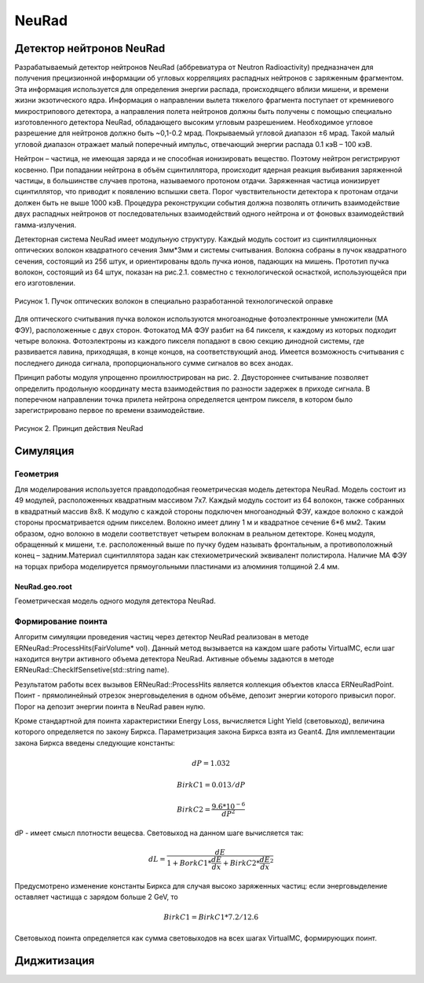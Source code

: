 NeuRad
======

Детектор нейтронов NeuRad
-------------------------

Разрабатываемый детектор нейтронов NeuRad (аббревиатура от Neutron Radioactivity) предназначен для получения прецизионной информации об угловых корреляциях распадных нейтронов с заряженным фрагментом. Эта информация используется для определения энергии распада, происходящего вблизи мишени, и времени жизни экзотического ядра. Информация о направлении вылета тяжелого фрагмента поступает от кремниевого микрострипового детектора, а направления полета нейтронов должны быть получены с помощью специально изготовленного детектора NeuRad, обладающего высоким угловым разрешением. Необходимое угловое разрешение для нейтронов должно быть ~0,1-0.2 мрад. Покрываемый угловой диапазон ±6 мрад. Такой малый угловой диапазон отражает малый поперечный импульс, отвечающий энергии распада 0.1 кэВ – 100 кэВ.

Нейтрон – частица, не имеющая заряда и не способная ионизировать вещество. Поэтому нейтрон регистрируют косвенно. При попадании нейтрона в объём сцинтиллятора, происходит ядерная реакция выбивания заряженной частицы, в большинстве случаев протона, называемого протоном отдачи. Заряженная частица ионизирует сцинтиллятор, что приводит к появлению вспышки света. Порог чувствительности детектора к протонам отдачи должен быть не выше 1000 кэВ. Процедура реконструкции события должна позволять отличить взаимодействие двух распадных нейтронов от последовательных взаимодействий одного нейтрона и от фоновых взаимодействий гамма-излучения.

Детекторная система NeuRad имеет модульную структуру. Каждый модуль  состоит из сцинтилляционных оптических волокон квадратного сечения 3мм*3мм и системы считывания. Волокна собраны в пучок квадратного сечения, состоящий из 256 штук, и ориентированы вдоль пучка ионов, падающих на мишень. Прототип пучка волокон, состоящий из 64 штук, показан на рис.2.1. совместно с технологической оснасткой, использующейся при его изготовлении. 

.. figure:: _images/neurad_proto.png
       :scale: 100 %
       :align: center
       :alt: Альтернативный текст

       Рисунок 1. Пучок оптических волокон в специально разработанной технологической оправке

Для оптического считывания пучка волокон используются многоанодные фотоэлектронные умножители (МА ФЭУ), расположенные с двух сторон. Фотокатод МА ФЭУ разбит на 64 пикселя, к каждому из которых подходит четыре волокна. Фотоэлектроны из каждого пикселя попадают в свою секцию динодной системы, где развивается лавина, приходящая, в конце концов, на соответствующий анод. Имеется возможность считывания с последнего динода сигнала, пропорционального сумме сигналов во всех анодах. 

Принцип работы модуля упрощенно проиллюстрирован на рис. 2. Двустороннее считывание позволяет определить продольную координату места взаимодействия по разности задержек в приходе сигнала. В поперечном направлении точка прилета нейтрона определяется центром пикселя, в котором было зарегистрировано первое по времени взаимодействие.

.. figure:: _images/neurad_scheme.png
       :scale: 100 %
       :align: center
       :alt: Альтернативный текст

       Рисунок 2. Принцип действия NeuRad

Симуляция
---------

Геометрия
~~~~~~~~~

Для моделирования используется правдоподобная геометрическая модель детектора NeuRad. Модель состоит из 49 модулей, расположенных квадратным массивом 7x7. Каждый модуль состоит из 64 волокон, также собранных в квадратный массив 8x8. К модулю с каждой стороны подключен многоанодный ФЭУ, каждое волокно с каждой стороны просматривается одним пикселем. Волокно имеет длину 1 м и квадратное сечение  6*6 мм2. Таким образом, одно волокно в модели соответствует четырем волокнам в реальном детекторе. Конец модуля, обращенный к мишени, т.е. расположенный выше по пучку будем называть фронтальным, а противоположный конец – задним.Материал сцинтиллятора задан как стехиометрический эквивалент полистирола. Наличие МА ФЭУ на торцах прибора моделируется прямоугольными  пластинами из алюминия толщиной 2.4 мм.

NeuRad.geo.root
"""""""""""""""

Геометрическая модель одного модуля детектора NeuRad.


Формирование поинта
~~~~~~~~~~~~~~~~~~~
Алгоритм симуляции проведения частиц через детектор NeuRad реализован в методе ERNeuRad::ProcessHits(FairVolume* vol). Данный метод вызывается на каждом шаге работы VirtualMC, если шаг находится внутри активного объема детектора NeuRad. Активные объемы задаются в методе ERNeuRad::CheckIfSensetive(std::string name). 

Результатом работы всех вызывов  ERNeuRad::ProcessHits  является коллекция объектов класса ERNeuRadPoint. Поинт - прямолинейный отрезок энерговыделения в одном объёме, депозит энергии которого привысил порог. Порог на депозит энергии поинта в NeuRad равен нулю. 

Кроме стандартной для поинта характеристики Energy Loss, вычисляется Light Yield (световыход), величина которого определяется по закону Биркса. Параметризация закона Биркса взята из Geant4. Для имплементации закона Биркса введены следующие константы:

.. math::

   dP = 1.032

   BirkC1 = 0.013/dP

   BirkC2 = \frac{9.6*10^{-6}}{dP^2}

dP - имеет смысл плотности вещесва. Световыход на данном шаге вычисляется так:

.. math::

	dL = \frac{dE}{1+BorkC1*\frac{dE}{dx} + BirkC2*\frac{dE}{dx}^2} 

Предусмотрено изменение константы Биркса для случая высоко заряженных частиц: если энерговыделение оставляет частицца с зарядом больше 2 GeV, то 

 .. math::

 	BirkC1 = BirkC1 * 7.2/12.6

Световыход поинта определяется как сумма световыходов на  всех шагах VirtualMC, формирующих поинт.

Диджитизация
------------

